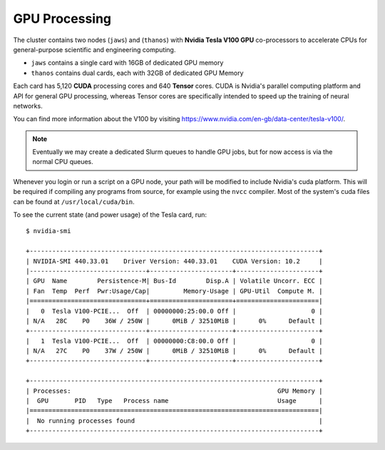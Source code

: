 GPU Processing
==============

The cluster contains two nodes (``jaws``) and (``thanos``) with **Nvidia Tesla V100 GPU** co-processors to accelerate CPUs for general-purpose scientific and engineering computing.

- ``jaws`` contains a single card with 16GB of dedicated GPU memory
- ``thanos`` contains dual cards, each with 32GB of dedicated GPU Memory

Each card has 5,120 **CUDA** processing cores and 640 **Tensor** cores. CUDA is Nvidia's parallel computing platform and API for general GPU processing, whereas Tensor cores are specifically intended to speed up the training of neural networks.

You can find more information about the V100 by visiting https://www.nvidia.com/en-gb/data-center/tesla-v100/.

.. note::
  Eventually we may create a dedicated Slurm queues to handle GPU jobs, but for now access is via the normal CPU queues.

Whenever you login or run a script on a GPU node, your path will be modified to include Nvidia's cuda platform. This will be required if compiling any programs from source, for example using the ``nvcc`` compiler. Most of the system's cuda files can be found at ``/usr/local/cuda/bin``.

To see the current state (and power usage) of the Tesla card, run::
  
  $ nvidia-smi
  
  +-----------------------------------------------------------------------------+
  | NVIDIA-SMI 440.33.01    Driver Version: 440.33.01    CUDA Version: 10.2     |
  |-------------------------------+----------------------+----------------------+
  | GPU  Name        Persistence-M| Bus-Id        Disp.A | Volatile Uncorr. ECC |
  | Fan  Temp  Perf  Pwr:Usage/Cap|         Memory-Usage | GPU-Util  Compute M. |
  |===============================+======================+======================|
  |   0  Tesla V100-PCIE...  Off  | 00000000:25:00.0 Off |                    0 |
  | N/A   28C    P0    36W / 250W |      0MiB / 32510MiB |      0%      Default |
  +-------------------------------+----------------------+----------------------+
  |   1  Tesla V100-PCIE...  Off  | 00000000:C8:00.0 Off |                    0 |
  | N/A   27C    P0    37W / 250W |      0MiB / 32510MiB |      0%      Default |
  +-------------------------------+----------------------+----------------------+
  
  +-----------------------------------------------------------------------------+
  | Processes:                                                       GPU Memory |
  |  GPU       PID   Type   Process name                             Usage      |
  |=============================================================================|
  |  No running processes found                                                 |
  +-----------------------------------------------------------------------------+
